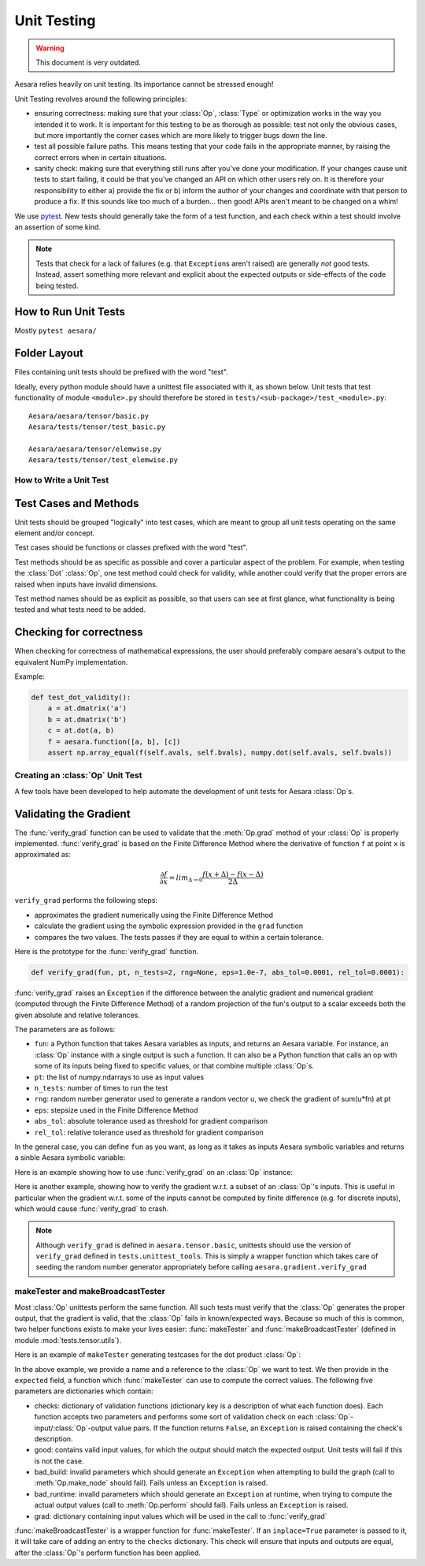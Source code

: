 .. _unittest:

============
Unit Testing
============

.. warning::
   This document is very outdated.

Aesara relies heavily on unit testing. Its importance cannot be
stressed enough!

Unit Testing revolves around the following principles:

* ensuring correctness: making sure that your :class:`Op`, :class:`Type` or
  optimization works in the way you intended it to work. It is important for
  this testing to be as thorough as possible: test not only the obvious cases,
  but more importantly the corner cases which are more likely to trigger bugs
  down the line.

* test all possible failure paths. This means testing that your code
  fails in the appropriate manner, by raising the correct errors when
  in certain situations.

* sanity check: making sure that everything still runs after you've
  done your modification. If your changes cause unit tests to start
  failing, it could be that you've changed an API on which other users
  rely on. It is therefore your responsibility to either a) provide
  the fix or b) inform the author of your changes and coordinate with
  that person to produce a fix. If this sounds like too much of a
  burden... then good! APIs aren't meant to be changed on a whim!


We use `pytest <https://docs.pytest.org>`_.  New tests should
generally take the form of a test function, and each check within a test should
involve an assertion of some kind.

.. note::

  Tests that check for a lack of failures (e.g. that ``Exception``\s aren't
  raised) are generally *not* good tests.  Instead, assert something more
  relevant and explicit about the expected outputs or side-effects of the code
  being tested.


How to Run Unit Tests
---------------------

Mostly ``pytest aesara/``

Folder Layout
-------------

Files containing unit tests should be prefixed with the word "test".

Ideally, every python module should have a unittest file associated
with it, as shown below. Unit tests that test functionality of module
``<module>.py`` should therefore be stored in
``tests/<sub-package>/test_<module>.py``::

    Aesara/aesara/tensor/basic.py
    Aesara/tests/tensor/test_basic.py

    Aesara/aesara/tensor/elemwise.py
    Aesara/tests/tensor/test_elemwise.py


How to Write a Unit Test
========================

Test Cases and Methods
----------------------

Unit tests should be grouped "logically" into test cases, which are
meant to group all unit tests operating on the same element and/or
concept.

Test cases should be functions or classes prefixed with the word "test".

Test methods should be as specific as possible and cover a particular
aspect of the problem. For example, when testing the :class:`Dot` :class:`Op`, one
test method could check for validity, while another could verify that
the proper errors are raised when inputs have invalid dimensions.

Test method names should be as explicit as possible, so that users can
see at first glance, what functionality is being tested and what tests
need to be added.

Checking for correctness
------------------------

When checking for correctness of mathematical expressions, the user
should preferably compare aesara's output to the equivalent NumPy
implementation.

Example:

.. code-block:: python

    def test_dot_validity():
        a = at.dmatrix('a')
        b = at.dmatrix('b')
        c = at.dot(a, b)
        f = aesara.function([a, b], [c])
        assert np.array_equal(f(self.avals, self.bvals), numpy.dot(self.avals, self.bvals))


Creating an :class:`Op` Unit Test
=================================

A few tools have been developed to help automate the development of
unit tests for Aesara :class:`Op`\s.


.. _validating_grad:

Validating the Gradient
-----------------------

The :func:`verify_grad` function can be used to validate that the :meth:`Op.grad`
method of your :class:`Op` is properly implemented. :func:`verify_grad` is based
on the Finite Difference Method where the derivative of function ``f``
at point ``x`` is approximated as:

.. math::

   \frac{\partial{f}}{\partial{x}} = lim_{\Delta \rightarrow 0} \frac {f(x+\Delta) - f(x-\Delta)} {2\Delta}

``verify_grad`` performs the following steps:

* approximates the gradient numerically using the Finite Difference Method

* calculate the gradient using the symbolic expression provided in the
  ``grad`` function

* compares the two values. The tests passes if they are equal to
  within a certain tolerance.

Here is the prototype for the :func:`verify_grad` function.

.. code-block:: python

    def verify_grad(fun, pt, n_tests=2, rng=None, eps=1.0e-7, abs_tol=0.0001, rel_tol=0.0001):

:func:`verify_grad` raises an ``Exception`` if the difference between the analytic gradient and
numerical gradient (computed through the Finite Difference Method) of a random
projection of the fun's output to a scalar exceeds both the given absolute and
relative tolerances.

The parameters are as follows:

* ``fun``: a Python function that takes Aesara variables as inputs,
  and returns an Aesara variable.
  For instance, an :class:`Op` instance with a single output is such a function.
  It can also be a Python function that calls an op with some of its
  inputs being fixed to specific values, or that combine multiple :class:`Op`\s.

* ``pt``: the list of numpy.ndarrays to use as input values

* ``n_tests``: number of times to run the test

* ``rng``: random number generator used to generate a random vector u,
  we check the gradient of sum(u*fn) at pt

* ``eps``: stepsize used in the Finite Difference Method

* ``abs_tol``: absolute tolerance used as threshold for gradient comparison

* ``rel_tol``: relative tolerance used as threshold for gradient comparison

In the general case, you can define ``fun`` as you want, as long as it
takes as inputs Aesara symbolic variables and returns a sinble Aesara
symbolic variable:

.. testcode::

    def test_verify_exprgrad():
        def fun(x,y,z):
            return (x + tensor.cos(y)) / (4 * z)**2

        x_val = numpy.asarray([[1], [1.1], [1.2]])
        y_val = numpy.asarray([0.1, 0.2])
        z_val = numpy.asarray(2)
        rng = numpy.random.RandomState(42)

        aesara.gradient.verify_grad(fun, [x_val, y_val, z_val], rng=rng)

Here is an example showing how to use :func:`verify_grad` on an :class:`Op` instance:

.. testcode::

    def test_flatten_outdimNone():
        # Testing gradient w.r.t. all inputs of an op (in this example the op
        # being used is Flatten(), which takes a single input).
        a_val = numpy.asarray([[0,1,2],[3,4,5]], dtype='float64')
        rng = numpy.random.RandomState(42)
        aesara.gradient.verify_grad(tensor.Flatten(), [a_val], rng=rng)

Here is another example, showing how to verify the gradient w.r.t. a subset of
an :class:`Op`'s inputs. This is useful in particular when the gradient w.r.t. some of
the inputs cannot be computed by finite difference (e.g. for discrete inputs),
which would cause :func:`verify_grad` to crash.

.. testcode::

    def test_crossentropy_softmax_grad():
        op = tensor.nnet.crossentropy_softmax_argmax_1hot_with_bias
        def op_with_fixed_y_idx(x, b):
            # Input `y_idx` of this Op takes integer values, so we fix them
            # to some constant array.
            # Although this op has multiple outputs, we can return only one.
            # Here, we return the first output only.
            return op(x, b, y_idx=numpy.asarray([0, 2]))[0]

        x_val = numpy.asarray([[-1, 0, 1], [3, 2, 1]], dtype='float64')
        b_val = numpy.asarray([1, 2, 3], dtype='float64')
        rng = numpy.random.RandomState(42)

        aesara.gradient.verify_grad(op_with_fixed_y_idx, [x_val, b_val], rng=rng)

.. note::

    Although ``verify_grad`` is defined in ``aesara.tensor.basic``, unittests
    should use the version of ``verify_grad`` defined in ``tests.unittest_tools``.
    This is simply a wrapper function which takes care of seeding the random
    number generator appropriately before calling ``aesara.gradient.verify_grad``

makeTester and makeBroadcastTester
==================================

Most :class:`Op` unittests perform the same function. All such tests must
verify that the :class:`Op` generates the proper output, that the gradient is
valid, that the :class:`Op` fails in known/expected ways. Because so much of
this is common, two helper functions exists to make your lives easier:
:func:`makeTester` and :func:`makeBroadcastTester` (defined in module
:mod:`tests.tensor.utils`).

Here is an example of ``makeTester`` generating testcases for the dot
product :class:`Op`:

.. testcode::

    from numpy import dot
    from numpy.random import rand

    from tests.tensor.utils import makeTester

    TestDot = makeTester(name = 'DotTester',
                         op = dot,
                         expected = lambda x, y: numpy.dot(x, y),
                         checks = {},
                         good = dict(correct1 = (rand(5, 7), rand(7, 5)),
                                     correct2 = (rand(5, 7), rand(7, 9)),
                                     correct3 = (rand(5, 7), rand(7))),
                         bad_build = dict(),
                         bad_runtime = dict(bad1 = (rand(5, 7), rand(5, 7)),
                                           bad2 = (rand(5, 7), rand(8,3))),
                         grad = dict())

In the above example, we provide a name and a reference to the :class:`Op` we
want to test. We then provide in the ``expected`` field, a function
which :func:`makeTester` can use to compute the correct values. The
following five parameters are dictionaries which contain:

* checks: dictionary of validation functions (dictionary key is a
  description of what each function does). Each function accepts two
  parameters and performs some sort of validation check on each
  :class:`Op`-input/:class:`Op`-output value pairs.  If the function returns ``False``, an
  ``Exception`` is raised containing the check's description.

* good: contains valid input values, for which the output should match
  the expected output. Unit tests will fail if this is not the case.

* bad_build: invalid parameters which should generate an ``Exception``
  when attempting to build the graph (call to :meth:`Op.make_node` should
  fail).  Fails unless an ``Exception`` is raised.

* bad_runtime: invalid parameters which should generate an ``Exception``
  at runtime, when trying to compute the actual output values (call to
  :meth:`Op.perform` should fail). Fails unless an ``Exception`` is raised.

* grad: dictionary containing input values which will be used in the
  call to :func:`verify_grad`


:func:`makeBroadcastTester` is a wrapper function for :func:`makeTester`.  If an
``inplace=True`` parameter is passed to it, it will take care of
adding an entry to the ``checks`` dictionary. This check will ensure
that inputs and outputs are equal, after the :class:`Op`'s perform function has
been applied.
